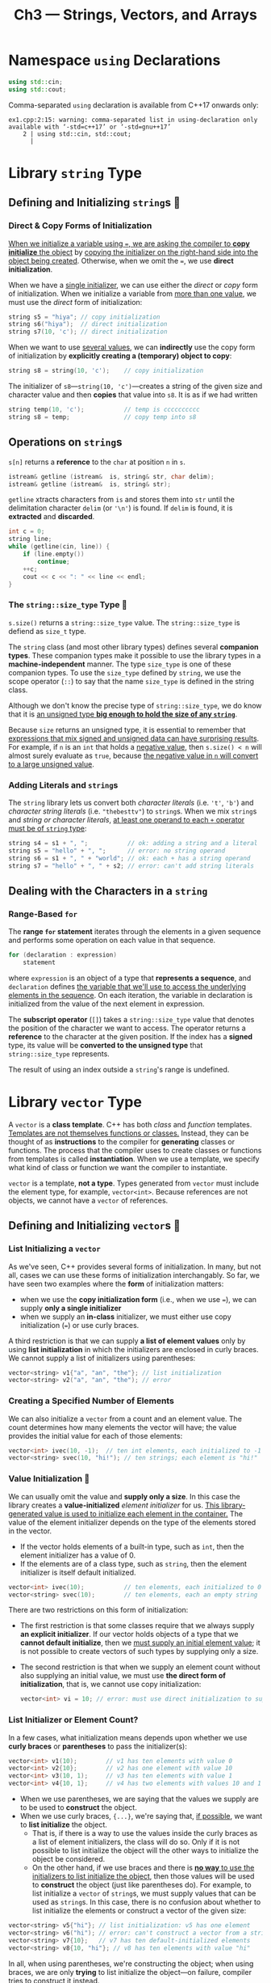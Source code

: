 #+title: Ch3 --- Strings, Vectors, and Arrays

* Namespace =using= Declarations
#+begin_src cpp
  using std::cin;
  using std::cout;
#+end_src

Comma-separated =using= declaration is available from C++17 onwards
only:
#+begin_src text
  ex1.cpp:2:15: warning: comma-separated list in using-declaration only available with ‘-std=c++17’ or ‘-std=gnu++17’
      2 | using std::cin, std::cout;
        |
#+end_src

* Library =string= Type

** Defining and Initializing =string=​s 🧐

*** Direct & Copy Forms of Initialization

[[color:red][When we initialize a variable using ===, we are asking the compiler to
*copy initialize* the object]] by _copying the initializer on the
right-hand side into the object being created_.  Otherwise, when we
omit the ===, we use *direct initialization*.

When we have a _single initializer_, we can use either the /direct/ or
/copy/ form of initialization.  When we initialize a variable from
_more than one value_, we must use the /direct/ form of
initialization:
#+begin_src cpp
  string s5 = "hiya"; // copy initialization
  string s6("hiya");  // direct initialization
  string s7(10, 'c'); // direct initialization
#+end_src

When we want to use _several values_, we can *indirectly* use the copy
form of initialization by *explicitly creating a (temporary) object to
copy*:
#+begin_src cpp
  string s8 = string(10, 'c');    // copy initialization
#+end_src
The initializer of =s8=---​=string(10, 'c')=---creates a string of the
given size and character value and then *copies* that value into =s8=.
It is as if we had written
#+begin_src cpp
  string temp(10, 'c');           // temp is cccccccccc
  string s8 = temp;               // copy temp into s8
#+end_src

** Operations on =string=​s

=s[n]= returns a *reference* to the =char= at position =n= in =s=.

#+begin_src cpp
  istream& getline (istream&  is, string& str, char delim);
  istream& getline (istream&  is, string& str);
#+end_src
=getline= xtracts characters from =is= and stores them into =str=
until the delimitation character =delim= (or ='\n'=) is found.  If
=delim= is found, it is *extracted* and *discarded*.
#+begin_src cpp
  int c = 0;
  string line;
  while (getline(cin, line)) {
      if (line.empty())
          continue;
      ++c;
      cout << c << ": " << line << endl;
  }
#+end_src

*** The =string::size_type= Type 🧐

=s.size()= returns a =string::size_type= value. The
=string::size_type= is defiend as =size_t= type.

The =string= class (and most other library types) defines several
*companion types*.  These companion types make it possible to use the
library types in a *machine-independent* manner.  The type =size_type=
is one of these companion types.  To use the =size_type= defined by
=string=, we use the scope operator (=::=) to say that the name
=size_type= is defined in the string class.

Although we don't know the precise type of =string::size_type=, we do
know that it is _an unsigned type *big enough to hold the size of any
=string=*_.

Because =size= returns an unsigned type, it is essential to remember
that [[color:red][expressions that mix signed and unsigned data can have surprising
results]].  For example, if =n= is an =int= that holds a _negative
value_, then =s.size() < n= will almost surely evaluate as =true=,
because _the negative value in =n= will convert to a large unsigned
value_.

*** Adding Literals and =string=​s

The =string= library lets us convert both /character literals/ (i.e.
='t'=, ='b'=) and /character string literals/ (i.e. ="thebesttv"=) to
=string=​s.  When we mix =string=​s and /string or character literals/,
_at least one operand to each =+= operator must be of =string= type_:
#+begin_src cpp
  string s4 = s1 + ", ";           // ok: adding a string and a literal
  string s5 = "hello" + ", ";      // error: no string operand
  string s6 = s1 + ", " + "world"; // ok: each + has a string operand
  string s7 = "hello" + ", " + s2; // error: can't add string literals
#+end_src

** Dealing with the Characters in a =string=

*** Range-Based =for=

The *range =for= statement* iterates through the elements in a given
sequence and performs some operation on each value in that sequence.
#+begin_src cpp
  for (declaration : expression)
      statement
#+end_src
where =expression= is an object of a type that *represents a
sequence*, and =declaration= defines _the variable that we'll use to
access the underlying elements in the sequence_.  On each iteration,
the variable in declaration is initialized from the value of the next
element in expression.

The *subscript operator* (=[]=) takes a =string::size_type= value that
denotes the position of the character we want to access.  The operator
returns a *reference* to the character at the given position.  If the
index has a *signed* type, its value will be *converted to the
unsigned type* that =string::size_type= represents.

The result of using an index outside a =string='s range is undefined.

* Library =vector= Type

A =vector= is a *class template*.  C++ has both /class/ and /function/
templates.  _Templates are not themselves functions or classes._
Instead, they can be thought of as *instructions* to the compiler for
*generating* classes or functions.  The process that the compiler uses
to create classes or functions from templates is called
*instantiation*.  When we use a template, we specify what kind of
class or function we want the compiler to instantiate.

=vector= is a template, *not a type*.  Types generated from =vector=
must include the element type, for example, =vector<int>=.  Because
references are not objects, we cannot have a =vector= of references.

** Defining and Initializing =vector=​s 🧐

*** List Initializing a =vector=

As we've seen, C++ provides several forms of initialization.  In many,
but not all, cases we can use these forms of initialization
interchangably.  So far, we have seen two examples where the *form* of
initialization matters:
- when we use the *copy initialization form* (i.e., when we use ===),
  we can supply *only a single initializer*
- when we supply an *in-class* initializer, we must either use copy
  initialization (===) or use curly braces.

A third restriction is that we can supply *a list of element values*
only by using *list initialization* in which the initializers are
enclosed in curly braces.  We cannot supply a list of initializers
using parentheses:
#+begin_src cpp
  vector<string> v1{"a", "an", "the"}; // list initialization
  vector<string> v2("a", "an", "the"); // error
#+end_src

*** Creating a Specified Number of Elements

We can also initialize a =vector= from a count and an element value.
The count determines how many elements the vector will have; the value
provides the initial value for each of those elements:
#+begin_src cpp
  vector<int> ivec(10, -1);  // ten int elements, each initialized to -1
  vector<string> svec(10, "hi!"); // ten strings; each element is "hi!"
#+end_src

*** Value Initialization 🧐

We can usually omit the value and *supply only a size*.  In this case
the library creates a *value-initialized* /element initializer/ for
us.  _This library-generated value is used to initialize each element
in the container._ The value of the element initializer depends on the
type of the elements stored in the vector.
- If the vector holds elements of a built-in type, such as =int=, then
  the element initializer has a value of 0.
- If the elements are of a class type, such as =string=, then the
  element initializer is itself default initialized.

#+begin_src cpp
  vector<int> ivec(10);           // ten elements, each initialized to 0
  vector<string> svec(10);        // ten elements, each an empty string
#+end_src

There are two restrictions on this form of initialization:
- The first restriction is that some classes require that we always
  supply *an explicit initializer*.  If our vector holds objects of a
  type that we *cannot default initialize*, then we _must supply an
  initial element value_; it is not possible to create vectors of such
  types by supplying only a size.
- The second restriction is that when we supply an element count
  without also supplying an initial value, we must use *the direct
  form of initialization*, that is, we cannot use copy initialization:
  #+begin_src cpp
    vector<int> vi = 10; // error: must use direct initialization to supply a size
  #+end_src

*** List Initializer or Element Count?

In a few cases, what initialization means depends upon whether we use
*curly braces* or *parentheses* to pass the initializer(s):
#+begin_src cpp
  vector<int> v1(10);        // v1 has ten elements with value 0
  vector<int> v2{10};        // v2 has one element with value 10
  vector<int> v3(10, 1);     // v3 has ten elements with value 1
  vector<int> v4{10, 1};     // v4 has two elements with values 10 and 1
#+end_src

- When we use parentheses, we are saying that the values we supply are
  to be used to *construct* the object.
- When we use curly braces, ={...}=, we're saying that, [[color:red][if possible]],
  we want to *list initialize* the object.
  - That is, if there is a way to use the values inside the curly
    braces as a list of element initializers, the class will do so.
    Only if it is not possible to list initialize the object will the
    other ways to initialize the object be considered.
  - On the other hand, if we use braces and there is _*no way* to use
    the initializers to list initialize the object_, then those values
    will be used to *construct* the object (just like parentheses do).
    For example, to list initialize a =vector= of =string=​s, we must
    supply values that can be used as =string=​s.  In this case, there
    is no confusion about whether to list initialize the elements or
    construct a vector of the given size:

#+begin_src cpp
  vector<string> v5{"hi"}; // list initialization: v5 has one element
  vector<string> v6("hi"); // error: can't construct a vector from a string literal
  vector<string> v7{10};   // v7 has ten default-initialized elements
  vector<string> v8{10, "hi"}; // v8 has ten elements with value "hi"
#+end_src

In all, when using parentheses, we're constructing the object; when
using braces, we are only *trying* to list initialize the object---on
failure, compiler tries to construct it instead.

** Adding Elements to a =vector=

[[color:red][We must ensure that any loops we write are correct even if the loop
*changes the size* of the vector.]]  The body of a range =for= must not
change the size of the sequence over which it is iterating.

** Other =vector= Operations

To use =size_type=, we must *name the type* in which it is defined.  [[color:red][A
=vector= *type* always includes its element type]]:
#+begin_src cpp
  vector<int>::size_type          // ok
  vector::size_type               // error
#+end_src

* Introducing Iterators

All of the library containers have iterators, but only a few of them
support the subscript operator.  A valid iterator either denotes an
element or denotes a position one past the last element in a
container.  All other iterator values are invalid.

** Using Iterators

Types that have iterators have members that return iterators.  In
particular, these types have members named =begin= and =end=.  The
iterator returned by =end= is often referred to as the /off-the-end
iterator/ or abbreviated as "the =end= iterator".  If the container is
empty, =begin= returns the same iterator as returned by =end=.

Dereferencing an invalid iterator or an off-the-end iterator has
undefined behavior.

Similarly, all of the library containers have iterators that define
the ==== and =!== operators.  Most of those iterators *do not* have
the =<= operator.  By routinely using iterators and =!==, we don't
have to worry about the precise type of container we're processing.

As with =size_type=, the library types that have iterators define
types named =iterator= and =const_iterator= that represent actual
iterator types.  If a =vector= or =string= is =const=, we may use only
its =const_iterator= type.  With a non-=const= =vector= or =string=,
we can use either =iterator= or =const_iterator=.

The parentheses in =(*it).empty()= are necessary.  Without them, the
dot operator would apply to =it=, not to the resulting object:
#+begin_src cpp
  (*it).empty() // dereferences it and calls the member empty on the resulting object
  ,*it.empty()   // error: attempts to fetch the member named empty from it
                //        but it is an iterator and has no member named empty
#+end_src

#+begin_red
Any operation, such as =push_back=, that _changes the size_ of a
=vector= *potentially invalidates all iterators* into that =vector=.
For now, it is important to realize that loops that use iterators
should not add elements to the container to which the iterators refer.
#+end_red

* Arrays

** Defining and Initializing Built-in Arrays

Arrays are a compound type.  An array declarator has the form =a[d]=,
where =a= is the name being defined and =d= is the dimension of the
array.  The dimension of an array is *part of the array's type*.  As a
result, the dimension must be known *at compile time*, which means
that the dimension must be a *constant expression*.

By default, the elements in an array are *default initialized*.  As
with variables of built-in type, a default-initialized array of
built-in type defined inside a function will have undefined values.

We cannot use =auto= to deduce array type from a list of initializers:
#+begin_src cpp
  auto v = {1, 2, 3};
  cout << typeid(v).name() << endl; // std::initializer_list<int>
#+end_src

We can list initialize the elements in an array.  When we do so, we
can _omit the dimension_.  If we omit the dimension, the compiler
infers it from the number of initializers.  If the dimension is
greater than the number of initializers, the initializers are used for
the first elements and any remaining elements are *value initialized*.
#+begin_src cpp
  int v[10] = {};                 // all value initialized to 0
#+end_src

We cannot initialize an array as a copy of another array, nor is it
legal to assign one array to another:
#+begin_src cpp
  int a[] = {0, 1, 2}; // array of three ints
  int a2[] = a;        // error: cannot initialize one array with another
  a2 = a;              // error: cannot assign one array to another
#+end_src

*** Understanding Complicated Array Declarations 🧐

从名字开始,从里到外,从右到左.

#+begin_src cpp
  int *ptrs[10];              // an array of ten pointers to int
  int &refs[10] = /* ? */;    // error: no arrays of references
  int (*Parray)[10] = &arr;   // pointer to an array of ten ints
  int (&arrRef)[10] = arr;    // reference to an array of ten ints
  int *(&arry)[10] = ptrs;    // reference to an array of ten pointers
#+end_src

** Accessing the Elements of an Array

Because _the dimension is part of each array type_, the system knows
how many elements to traverse when using range =for=.

** Pointers and Arrays

In most expressions, when we use an object of array type, we are
really using a *pointer* to the first element in that array.  When we
use an array as an initializer for a variable defined using =auto=,
the deduced type is a *pointer*, not an +array+:
#+begin_src cpp
  int v[] = {1, 2, 3};            // v:  int [3]
  auto p1 = v;                    // p1: int *
  auto *p2 = v;                   // p2: int *

  int ia[] = {0,1,2,3,4,5,6,7,8,9}; // ia is an array of ten ints
  auto ia2(ia); // ia2 is an int* that points to the first element in ia
#+end_src
Although =ia= is an array of ten =int=​s, when we use ia as an
initializer, the compiler treats that initialization as if we had
written
#+begin_src cpp
  auto ia2(&ia[0]);             // now it's clear that ia2 has type int*
#+end_src
It is worth noting that this conversion *does not* happen when we use
=decltype=.  The type returned by =decltype(ia)= is array of ten
=int=​s:
#+begin_src cpp
  // ia3 is an array of ten ints
  decltype(ia) ia3 = {0,1,2,3,4,5,6,7,8,9};
  ia3 = p;            // error: can't assign an int* to an array
  ia3[4] = i;         // ok: assigns the value of i to an element in ia3

  decltype(v) v2;                 // v2: int [3]
#+end_src

*** The Library =begin= and =end= Functions

To make it easier and safer to use pointers, the new library includes
two functions, named =begin= and =end=.  These functions are defined
in the =<iterator>= header.
#+begin_src cpp
  #include <iostream>
  #include <iterator>

  int main(void) {
      int v[] = {3, 1, 4, 1, 5, 9, 2, 6};
      auto *pbeg = std::begin(v);
      auto *pend = std::end(v);
      while (pbeg != pend) {
          std::cout << *pbeg << std::endl;
          pbeg++;
      }
  }
#+end_src

*** Pointer Arithmetic

The result of subtracting two pointers is a library type named
*=ptrdiff_t=*.  Like =size_t=, the =ptrdiff_t= type is a
machine-specific type and is defined in the =<cstddef>= header.
Because subtraction might yield a negative distance, =ptrdiff_t= is a
signed integral type.

*** Subscripts and Pointers

#+begin_src cpp
  int ia[] = {0,2,4,6,8};

  int *p = &ia[2];               // p points to the element indexed by 2
  int j = p[1];                  // p[1] is equivalent to *(p + 1),
                                 // p[1] is the same element as ia[3]
  int k = p[-2];                 // p[-2] is the same element as ia[0]
#+end_src

This example points out an important difference between _arrays and
library types_ such as =vector= and =string= that have subscript
operators.  The library types *force* the index used with a subscript
to be an *=unsigned= value*.  The built-in subscript operator *does
not*. _The index used with the built-in subscript operator can be a
*negative* value._

Unlike subscripts for =vector= and =string=, the index of the built-in
subscript operator is not an unsigned type.

** Interfacing to Older Code

We can use a null-terminated character array anywhere that we can use
a string literal.  However, there is no direct way to use a library
string when a C-style string is required.
#+begin_src cpp
  string s("Hello, World!");
  char *str = s;        // error: can't initialize a char* from a string
  const char *str = s.c_str();    // ok
#+end_src

The name =c_str= indicates that the function returns a C-style
character string.  That is, it returns a pointer to the beginning of a
null-terminated =const= character array that holds the same data as
the characters in the =string=.  The type of the pointer is *=const
char*=*, which prevents us from changing the contents of the array.

The array returned by =c_str= is *not guaranteed to be valid
indefinitely*.  _Any subsequent use of =s= that might *change the
value* of =s= can *invalidate* this array._ If a program needs
continuing access to the c-style string, the program must *copy* the
array returned by =c_str=.

* Multidimensional Arrays 🧐

Strictly speaking, there are no multidimensional arrays in C++.  What
are commonly referred to as multidimensional arrays are actually
*arrays of arrays*.

#+begin_src cpp
  int ia1[3][4] = {
      {0, 1, 2, 3},
      {4, 5, 6, 7},
      {8, 9, 10, 11}
  };
  // The nested braces are optional.
  int ia2[3][4] = {0,1,2,3,4,5,6,7,8,9,10,11};
#+end_src

We can initialize only the first element of each row as follows:
#+begin_src cpp
  // explicitly initialize only element 0 in each row
  int ia[3][4] = {{ 0 }, { 4 }, { 8 }};
#+end_src
The remaining elements are *value initialized* in the same way as
ordinary, single-dimension arrays.

** Subscripting a Multidimensional Array

#+begin_src cpp
  int arr[10][20][30] = {};
  // arr:          int [10][20][30]
  // arr[0]:       int [20][30]
  // arr[0][0]:    int [30]
  // arr[0][0][0]: int

  // binds row to the second four-element array in ia
  int (&row)[4] = ia[1];
#+end_src
Here, =ia[1]= is an array of 4 =int=​s, and =row= is reference to an
array of 4 =int=​s.

** Using a Range =for= with Multidimensional Arrays 🧐

#+begin_src cpp
  for (auto &row : ia)
      for (auto &col : row)
          // ...
#+end_src

In the previous example, we used references as our loop control
variables because we wanted to change the elements in the array.
However, there is a deeper reason for using references:
#+begin_src cpp
  for (const auto &row : ia)
      for (auto col : row)
          cout << col << endl;
#+end_src
This loop does not write to the elements, yet we _still define the
control variable of the outer loop as a reference_.  We do so in order
to *avoid the normal array to pointer conversion*.  Had we neglected
the reference and written these loops as:
#+begin_src cpp
  for (auto row : ia)
      for (auto col : row)
#+end_src
our program would not compile.  As before, the first =for= iterates
through =ia=, whose elements are arrays of size 4.  Because =row= is
not a reference, when the compiler initializes row it will _convert
each array element to a *pointer* to that array's first element_.  As
a result, in this loop the type of =row= is =int*=.  The inner =for=
loop is illegal.

#+begin_src cpp
  for (auto row : ia)
      cout << typeid(row).name() << endl; // int*

  for (auto &row : ia)
      cout << typeid(row).name() << endl; // int [4]
#+end_src

#+begin_red
To use a multidimensional array in a range =for=, the loop control
variable for all but the innermost array must be *references*.
#+end_red

** Pointers and Multidimensional Arrays

#+begin_src cpp
  int ia[3][4]; // array of size 3; each element is an array of ints of size 4
  int (*p)[4] = ia; // p: pointer to an array of four ints
  p = &ia[2];       // ia[2]: int [4], &ia[2]: int (*) [4]
#+end_src

#+begin_src cpp
  // begin(ia): int (*) [4]
  for (auto p = begin(ia); p != end(ia); p++)
      for (auto q = begin(*p); q != end(*p); q++)
          cout << *q << ' ';
#+end_src

-----

Different ways to iterate over =ia=:
#+begin_src cpp
  for (size_t i = 0; i != 3; i++)
      for (size_t j = 0; j != 4; j++)
          cout << ia[i][j] << ' ';

  for (const int (&row)[4] : ia)
      for (const int &col : row)
          cout << col << ' ';

  for (const int (*p)[4] = ia; p != ia + 3; p++)
      for (const int *q = *p; q != *p + 4; q++)
          cout << *q << ' ';
#+end_src

Using type alias:
#+begin_src cpp
  using int_array = int[4];       // [1] using declaration
  typedef int int_array[4];       // [2] old typedef

  for (const int_array &row : ia)
      for (const int &col : row)
          cout << col << ' ';

  for (const int_array *p = ia; p != ia + 3; p++)
      for (const int *q = *p; q != *p + 4; q++)
          cout << *q << ' ';
#+end_src

* Defined Terms

*copy initialization*: Form of initialization that uses an ===.  The
newly created object is a copy of the given initializer.

*direct initialization*: Form of initialization that does not include
an ===, usually the same as =ptrdiff_t=.

*instantiation*: Compiler process that *generates* a specific template
class or function.

*=size_t=*: Machine-dependent *unsigned* integral type defined in the
=<cstddef>= header that is large enough to hold the size of the
largest possible array.

*=ptrdiff_t=*: Machine-dependent signed integral type defined in the
=<cstddef>= header that is large enough to hold _the difference
between two pointers into the largest possible array_.

*=size_type=*: Name of types defined by the =string= and =vector=
classes that are capable of containing the size of any string or
vector, respectively.  Library classes that define =size_type= define
it as an unsigned type.

*=difference_type=*: A *signed* integral type defined by =vector= and
=string= that can hold the distance between any two iterators.

*value initialization*: Initialization in which built-in types are
initialized to zero and class types are initialized by the class's
default constructor.  Objects of a class type can be value initialized
only if the class has a default constructor.  Used to initialize a
container's elements when a size, but not an element initializer, is
specified.  Elements are initialized as a copy of this
compiler-generated value.
